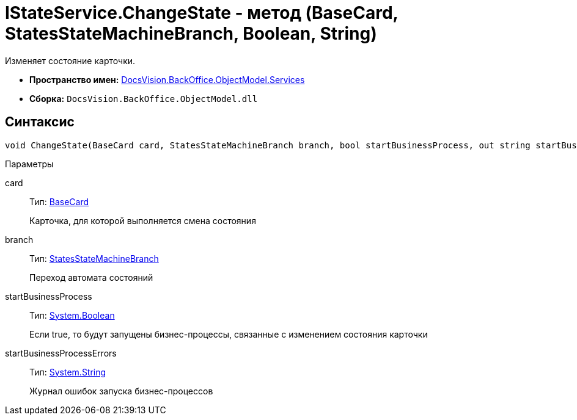 = IStateService.ChangeState - метод (BaseCard, StatesStateMachineBranch, Boolean, String)

Изменяет состояние карточки.

* *Пространство имен:* xref:api/DocsVision/BackOffice/ObjectModel/Services/Services_NS.adoc[DocsVision.BackOffice.ObjectModel.Services]
* *Сборка:* `DocsVision.BackOffice.ObjectModel.dll`

== Синтаксис

[source,csharp]
----
void ChangeState(BaseCard card, StatesStateMachineBranch branch, bool startBusinessProcess, out string startBusinessProcessErrors);
----

Параметры

card::
Тип: xref:api/DocsVision/BackOffice/ObjectModel/BaseCard_CL.adoc[BaseCard]
+
Карточка, для которой выполняется смена состояния
branch::
Тип: xref:api/DocsVision/BackOffice/ObjectModel/StatesStateMachineBranch_CL.adoc[StatesStateMachineBranch]
+
Переход автомата состояний
startBusinessProcess::
Тип: http://msdn.microsoft.com/ru-ru/library/system.boolean.aspx[System.Boolean]
+
Если true, то будут запущены бизнес-процессы, связанные с изменением состояния карточки
startBusinessProcessErrors::
Тип: http://msdn.microsoft.com/ru-ru/library/system.string.aspx[System.String]
+
Журнал ошибок запуска бизнес-процессов
